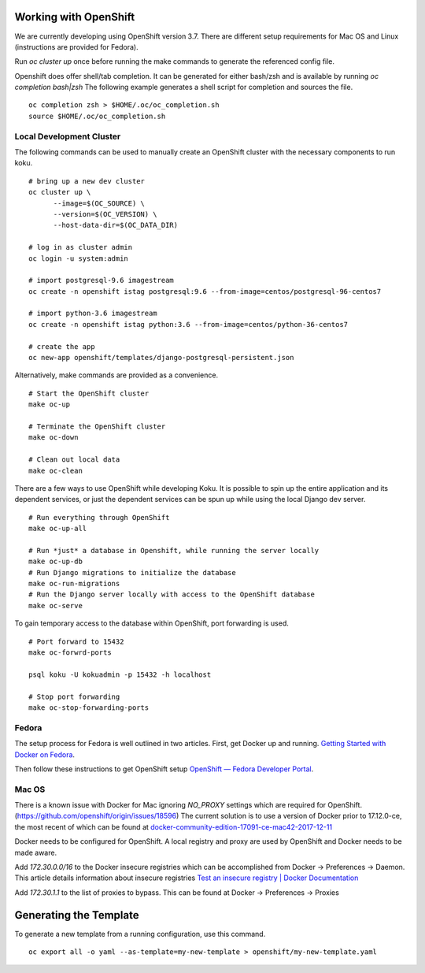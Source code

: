 Working with OpenShift
======================

We are currently developing using OpenShift version 3.7. There are different setup requirements for Mac OS and Linux (instructions are provided for Fedora).

Run `oc cluster up` once before running the make commands to generate the referenced config file.

Openshift does offer shell/tab completion. It can be generated for either bash/zsh and is available by running `oc completion bash|zsh` The following example generates a shell script for completion and sources the file.  ::

    oc completion zsh > $HOME/.oc/oc_completion.sh
    source $HOME/.oc/oc_completion.sh

Local Development Cluster
-------------------------
The following commands can be used to manually create an OpenShift cluster with the necessary components to run koku. ::

  # bring up a new dev cluster
  oc cluster up \
        --image=$(OC_SOURCE) \
        --version=$(OC_VERSION) \
        --host-data-dir=$(OC_DATA_DIR)

  # log in as cluster admin
  oc login -u system:admin

  # import postgresql-9.6 imagestream
  oc create -n openshift istag postgresql:9.6 --from-image=centos/postgresql-96-centos7

  # import python-3.6 imagestream
  oc create -n openshift istag python:3.6 --from-image=centos/python-36-centos7

  # create the app
  oc new-app openshift/templates/django-postgresql-persistent.json

Alternatively, make commands are provided as a convenience. ::

  # Start the OpenShift cluster
  make oc-up

  # Terminate the OpenShift cluster
  make oc-down

  # Clean out local data
  make oc-clean

There are a few ways to use OpenShift while developing Koku. It is possible to spin up the entire application and its dependent services, or just the dependent services can be spun up while using the local Django dev server. ::

  # Run everything through OpenShift
  make oc-up-all

  # Run *just* a database in Openshift, while running the server locally
  make oc-up-db
  # Run Django migrations to initialize the database
  make oc-run-migrations
  # Run the Django server locally with access to the OpenShift database
  make oc-serve

To gain temporary access to the database within OpenShift, port forwarding is used. ::

  # Port forward to 15432
  make oc-forwrd-ports

  psql koku -U kokuadmin -p 15432 -h localhost

  # Stop port forwarding
  make oc-stop-forwarding-ports

Fedora
------

The setup process for Fedora is well outlined in two articles.
First, get Docker up and running. `Getting Started with Docker on Fedora`_.

Then follow these instructions to get OpenShift setup `OpenShift — Fedora Developer Portal`_.


Mac OS
-------

There is a known issue with Docker for Mac ignoring `NO_PROXY` settings which are required for OpenShift. (https://github.com/openshift/origin/issues/18596) The current solution is to use a version of Docker prior to 17.12.0-ce, the most recent of which can be found at `docker-community-edition-17091-ce-mac42-2017-12-11`_

Docker needs to be configured for OpenShift. A local registry and proxy are used by OpenShift and Docker needs to be made aware.

Add `172.30.0.0/16` to the Docker insecure registries which can be accomplished from Docker -> Preferences -> Daemon. This article details information about insecure registries `Test an insecure registry | Docker Documentation`_

Add `172.30.1.1` to the list of proxies to bypass. This can be found at Docker -> Preferences -> Proxies

.. _`Getting Started with Docker on Fedora`: https://developer.fedoraproject.org/tools/docker/docker-installation.html
.. _`OpenShift — Fedora Developer Portal`: https://developer.fedoraproject.org/deployment/openshift/about.html
.. _`docker-community-edition-17091-ce-mac42-2017-12-11`: https://docs.docker.com/docker-for-mac/release-notes/#docker-community-edition-17091-ce-mac42-2017-12-11
.. _`Test an insecure registry | Docker Documentation`: https://docs.docker.com/registry/insecure/

Generating the Template
=======================

To generate a new template from a running configuration, use this command. ::

    oc export all -o yaml --as-template=my-new-template > openshift/my-new-template.yaml
